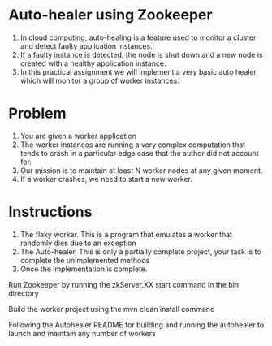 * Auto-healer using Zookeeper

1. In cloud computing, auto-healing is a feature used to monitor a cluster and detect faulty application instances.
2. If a faulty instance is detected, the node is shut down and a new node is created with a healthy application instance.
3. In this practical assignment we will implement a very basic auto healer which will monitor a group of worker instances.

* Problem

1. You are given a worker application
2. The worker instances are running a very complex computation that tends to crash in a particular edge case that the author did not account for.
3. Our mission is to maintain at least N worker nodes at any given moment.
4. If a worker crashes, we need to start a new worker.

* Instructions

1. The flaky worker. This is a program that emulates a worker that randomly dies due to an exception
2. The Auto-healer. This is only a partially complete project, your task is to complete the unimplemented methods
3. Once the implementation is complete.

Run Zookeeper by running the zkServer.XX start command in the bin directory

Build the worker project using the  mvn clean install command

Following the Autohealer README for building and running the autohealer to launch and maintain any number of workers